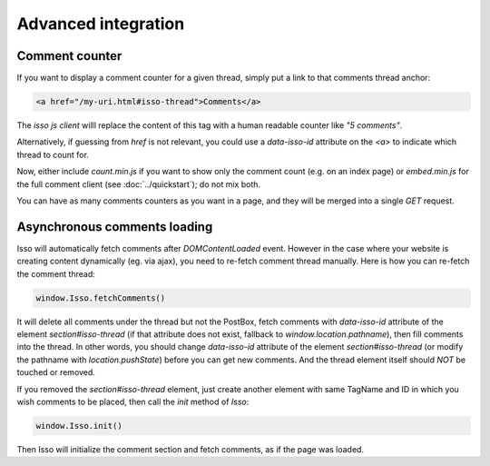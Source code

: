 Advanced integration
====================

Comment counter
---------------

If you want to display a comment counter for a given thread, simply
put a link to that comments thread anchor:

.. code-block:: html

    <a href="/my-uri.html#isso-thread">Comments</a>

The *isso js client* willl replace the content of this tag with a human readable
counter like *"5 comments"*.

Alternatively, if guessing from `href` is not relevant, you could use a
`data-isso-id` attribute on the `<a>` to indicate which thread to count for.

Now, either include `count.min.js` if you want to show only the comment count
(e.g. on an index page) or `embed.min.js` for the full comment client (see
:doc:`../quickstart`); do not mix both.

You can have as many comments counters as you want in a page, and they will be
merged into a single `GET` request.

Asynchronous comments loading
-----------------------------

Isso will automatically fetch comments after `DOMContentLoaded` event. However
in the case where your website is creating content dynamically (eg. via ajax),
you need to re-fetch comment thread manually. Here is how you can re-fetch the
comment thread:

.. code-block:: js

    window.Isso.fetchComments()

It will delete all comments under the thread but not the PostBox, fetch
comments with `data-isso-id` attribute of the element `section#isso-thread` (if
that attribute does not exist, fallback to `window.location.pathname`), then
fill comments into the thread. In other words, you should change `data-isso-id`
attribute of the element `section#isso-thread` (or modify the pathname with
`location.pushState`) before you can get new comments. And the thread element
itself should *NOT* be touched or removed.

If you removed the `section#isso-thread` element, just create another element
with same TagName and ID in which you wish comments to be placed, then call the
`init` method of `Isso`:

.. code-block:: js

    window.Isso.init()

Then Isso will initialize the comment section and fetch comments, as if the page
was loaded.

